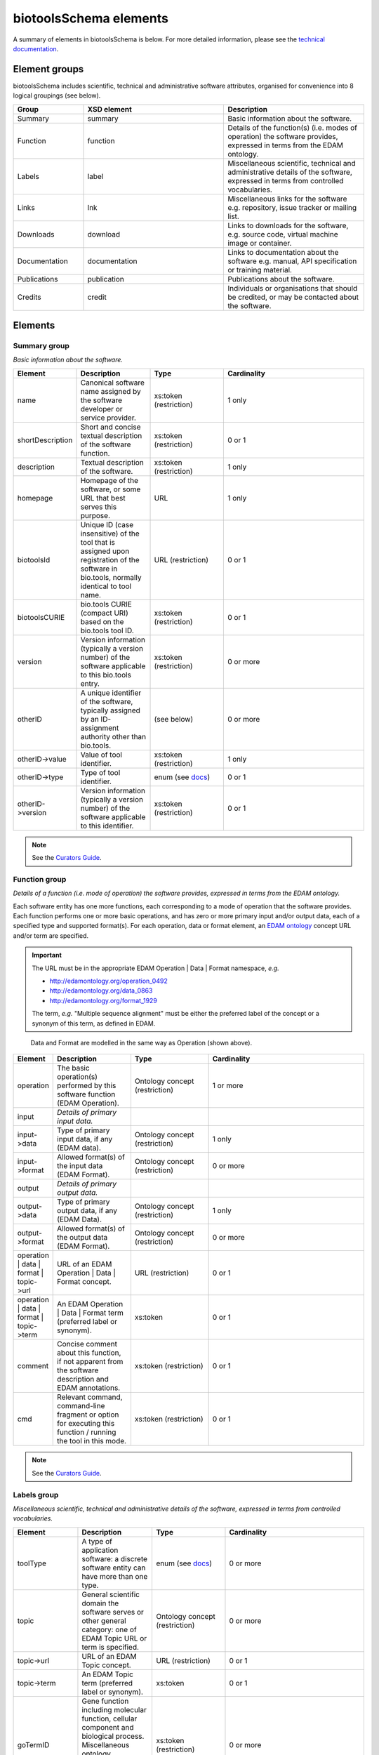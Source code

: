 biotoolsSchema elements
=======================

A summary of elements in biotoolsSchema is below.  For more detailed information, please see the `technical documentation <http://bio-tools.github.io/biotoolsSchema/>`_.


Element groups
--------------
biotoolsSchema includes scientific, technical and administrative software attributes, organised for convenience into 8 logical groupings (see below).


.. image:: images/tool.png

.. csv-table::
   :header: "Group", "XSD element", "Description"
   :widths: 25, 50, 50
	    
   "Summary", "summary", "Basic information about the software."
   "Function", "function", "Details of the function(s) (i.e. modes of operation) the software provides, expressed in terms from the EDAM ontology."
   "Labels", "label", "Miscellaneous scientific, technical and administrative details of the software, expressed in terms from controlled vocabularies."
   "Links", "lnk", "Miscellaneous links for the software e.g. repository, issue tracker or mailing list."
   "Downloads", "download", "Links to downloads for the software, e.g. source code, virtual machine image or container."
   "Documentation", "documentation", "Links to documentation about the software e.g. manual, API specification or training material."
   "Publications", "publication", "Publications about the software."
   "Credits", "credit", "Individuals or organisations that should be credited, or may be contacted about the software."


Elements
--------
  

Summary group
^^^^^^^^^^^^^
*Basic information about the software.*

.. image:: images/summary.png

.. image:: images/otherid.png
	   
.. csv-table::
   :header: "Element", "Description", "Type", "Cardinality"
   :widths: 25, 50, 50, 100
      
   "name", "Canonical software name assigned by the software developer or service provider.", "xs:token (restriction)", "1 only"
   "shortDescription", "Short and concise textual description of the software function.", "xs:token (restriction)", "0 or 1"
   "description", "Textual description of the software.", "xs:token (restriction)", "1 only"
   "homepage", "Homepage of the software, or some URL that best serves this purpose.", "URL", "1 only"
   "biotoolsId", "Unique ID (case insensitive) of the tool that is assigned upon registration of the software in bio.tools, normally identical to tool name.", "URL (restriction)", "0 or 1"
   "biotoolsCURIE ", "bio.tools CURIE (compact URI) based on the bio.tools tool ID.", "xs:token (restriction)", "0 or 1"
   "version", "Version information (typically a version number) of the software applicable to this bio.tools entry.", "xs:token (restriction)", "0 or more"
   "otherID", "A unique identifier of the software, typically assigned by an ID-assignment authority other than bio.tools.", "(see below)", "0 or more"
   "otherID->value", "Value of tool identifier.", "xs:token (restriction)", "1 only"
   "otherID->type", "Type of tool identifier.", "enum (see `docs <https://github.com/bio-tools/biotoolsSchema/tree/master/stable/docs>`__)", "0 or 1"
   "otherID->version", "Version information (typically a version number) of the software applicable to this identifier.", "xs:token (restriction)", "0 or 1"

.. note::
   See the `Curators Guide <http://biotools.readthedocs.io/en/latest/curators_guide.html#summary-group>`__.

	    
Function group
^^^^^^^^^^^^^^
*Details of a function (i.e. mode of operation) the software provides, expressed in terms from the EDAM ontology.*

Each software entity has one more functions, each corresponding to a mode of operation that the software provides.  Each function performs one or more basic operations, and has zero or more primary input and/or output data, each of a specified type and supported format(s).
For each operation, data or format element, an `EDAM ontology <https://github.com/edamontology/edamontology>`_ concept URL and/or term are specified.  

.. important::

   The URL must be in the appropriate EDAM Operation | Data | Format namespace, *e.g.*

   * http://edamontology.org/operation_0492
   * http://edamontology.org/data_0863
   * http://edamontology.org/format_1929

   The term, *e.g.* "Multiple sequence alignment" must be either the preferred label of the concept or a synonym of this term, as defined in EDAM.


.. image:: images/function.png

.. figure:: images/operation.png

   Data and Format are modelled in the same way as Operation (shown above).
  

.. csv-table::
   :header: "Element", "Description", "Type", "Cardinality"
   :widths: 25, 50, 50, 100

   "operation", "The basic operation(s) performed by this software function (EDAM Operation).", "Ontology concept (restriction)", "1 or more"
   "input", "*Details of primary input data.*", "", ""
   "input->data", "Type of primary input data, if any (EDAM data). ", "Ontology concept (restriction)", "1 only"
   "input->format", "Allowed format(s) of the input data (EDAM Format). ", "Ontology concept (restriction)", "0 or more"
   "output", "*Details of primary output data.*", "", ""
   "output->data", "Type of primary output data, if any (EDAM Data).", "Ontology concept (restriction)", "1 only"
   "output->format", "Allowed format(s) of the output data (EDAM Format).", "Ontology concept (restriction)", "0 or more"
   "operation | data | format | topic->url", "URL of an EDAM Operation | Data | Format concept.", "URL (restriction)",  "0 or 1"
   "operation | data | format | topic->term", "An EDAM Operation | Data | Format term (preferred label or synonym).", "xs:token", "0 or 1"
   "comment", "Concise comment about this function, if not apparent from the software description and EDAM annotations.", "xs:token (restriction)", "0 or 1"
   "cmd", "Relevant command, command-line fragment or option for executing this function / running the tool in this mode.", "xs:token (restriction)", "0 or 1"


.. note::
   See the `Curators Guide <http://biotools.readthedocs.io/en/latest/curators_guide.html#function-group>`__.
      
   
Labels group
^^^^^^^^^^^^
*Miscellaneous scientific, technical and administrative details of the software, expressed in terms from controlled vocabularies.*

.. image:: images/labels.png
	   
.. csv-table::
   :header: "Element", "Description", "Type", "Cardinality"
   :widths: 25, 50, 50, 100
	    
   "toolType", "A type of application software: a discrete software entity can have more than one type.", "enum (see `docs <http://biotools.readthedocs.io/en/latest/curators_guide.html#tool-type>`__)", "0 or more"
   "topic", "General scientific domain the software serves or other general category: one of EDAM Topic URL or term is specified.", "Ontology concept (restriction)", "0 or more"
   "topic->url", "URL of an EDAM Topic concept.", "URL (restriction)", "0 or 1"
   "topic->term", "An EDAM Topic term (preferred label or synonym).", "xs:token", "0 or 1"
   "goTermID", "Gene function including molecular function, cellular component and biological process.  Miscellaneous ontology annotation. The ID of Gene Ontology (GO) concept(s) are specified.", "xs:token (restriction)", "0 or more"
   "soTermID", "Features which can be located on a biological sequence. The ID of Sequence Ontology (SO) concept(s) are specified.", "xs:token (restriction)", "0 or more"
   "taxId", "NCBI taxonomy ID of taxonomic group the software (particularly database portals) caters for.", "xs:token (restriction)", "0 or more"
   "operatingSystem", "The operating system supported by a downloadable software package.", "enum (see `docs <http://biotools.readthedocs.io/en/latest/curators_guide.html#operating-system>`__)", "0 or more"
   "language", "Name of programming language the software source code was written in.", "enum (see `docs <https://github.com/bio-tools/biotoolsSchema/>`__)", "0 or more"
   "license", "Software or data usage license.", "enum (see `docs <https://github.com/bio-tools/biotoolsSchema/tree/master/stable/docs>`__)", "0 or 1"
   "collectionID", "Tag for a collection that the software has been assigned to within bio.tools.", "xs:token (restriction)", "0 or more"
   "maturity", "How mature the software product is.", "enum (see `link <http://biotools.readthedocs.io/en/latest/curators_guide.html#maturity>`__)", "0 or 1"
   "cost", "Monetary cost of acquiring the software.", "enum (see `docs <https://github.com/bio-tools/biotoolsSchema/tree/master/stable/docs>`__)", "0 or 1"
   "accessibility", "Whether the software is freely available for use.", "enum (see `docs <http://biotools.readthedocs.io/en/latest/curators_guide.html#accessibility>`__)", "0 or more"

.. note::
   See the `Curators Guide <http://biotools.readthedocs.io/en/latest/curators_guide.html#labels-group>`__.

Relation group
^^^^^^^^^^^^^^
*Details of a relationship this software shares with other software registered in bio.tools.*

See the `GitHub docs <https://github.com/bio-tools/biotoolsSchema/tree/master/stable/docs>`__.

API spec group
^^^^^^^^^^^^^^
*Details of the API to a service including service endpoints.*

See the `GitHub docs <https://github.com/bio-tools/biotoolsSchema/tree/master/stable/docs>`__.

Links group
^^^^^^^^^^^
*Miscellaneous links for the software e.g. repository, issue tracker or mailing list.*

.. image:: images/link.png

.. csv-table::
   :header: "Element", "Description", "Type", "Cardinality"
   :widths: 25, 50, 50, 100
	    
   "url", "A link of some relevance to the software (URL).", "URL", "1 only"
   "type", "The type of data, information or system that is obtained when the link is resolved.", "enum (see `docs <http://biotools.readthedocs.io/en/latest/curators_guide.html#id60>`__)", "1 only"
   "comment", "Comment about the link.", "xs:token (restriction)", "0 or more"
   "isAvailable", "Used (with value of 'Not available') when a link of a certain type is known not to be available.", "enum ('Not available')", "0 or 1"

   
.. note::
   See the `Curators Guide <http://biotools.readthedocs.io/en/latest/curators_guide.html#links-group>`__.
   

Download group
^^^^^^^^^^^^^^
*Links to downloads for the software, e.g. source code, virtual machine image or container.*

.. image:: images/download.png

.. csv-table::
   :header: "Element", "Description", "Type", "Cardinality"
   :widths: 25, 50, 50, 100

   "url", "Link to download (or repo providing a download) for the software.", "URL", "1 only"
   "type", "Type of download that is linked to.", "enum (see `docs <http://biotools.readthedocs.io/en/latest/curators_guide.html#download-type>`__)", "1 only"
   "comment", "Comment about the download.", "xs:token (restriction)", "0 or 1"
   "diskFormat", "Virtual machine image disk format.", "enum (see `docs <https://github.com/bio-tools/biotoolsSchema/tree/master/stable/docs>`__)", "0 or 1"
   "containerFormat", "Virtual machine container format.", "enum (see `docs <https://github.com/bio-tools/biotoolsSchema/tree/master/stable/docs>`__)", "0 or 1"
   "cmd", "A useful command pertinent to the download, e.g. for getting or installing a tool.", "xs:token (restriction)", "0 or 1"
   "version", "Version information (typically a version number) of the software applicable to this download.", "xs:token (restriction)", "0 or 1"
   "isAvailable", "Used (with value of 'Not available') when a download of a certain type is known not to be available.", "enum ('Not available')", "0 or 1"

.. note::
   See the `Curators Guide <http://biotools.readthedocs.io/en/latest/curators_guide.html#download-group>`__.

Documentation group
^^^^^^^^^^^^^^^^^^^
*Links to documentation about the software e.g. manual, API specification or training material.*

.. image:: images/documentation.png
	   
.. csv-table::
   :header: "Element", "Description", "Type", "Cardinality"
   :widths: 25, 50, 50, 100
	    
   "url", "Link to documentation on the web for the tool.", "URL", "1 only"
   "type", "Type of documentation that is linked to.", "enum (see `docs <http://biotools.readthedocs.io/en/latest/curators_guide.html#id60>`__)", "1 only"
   "comment", "Comment about the documentation.", "xs:token (restriction)", "0 or more"
   "isAvailable", "Used (with value of 'Not available') when documentation of a certain type is known not to be available.", "enum ('Not available')", "0 or 1"

.. note::
   See the `Curators Guide <http://biotools.readthedocs.io/en/latest/curators_guide.html#documentation-group>`__.
   
Publications group
^^^^^^^^^^^^^^^^^^
*Publications about the software*

.. image:: images/publication.png
	   
.. csv-table::
   :header: "Element", "Description", "Type", "Cardinality"
   :widths: 25, 50, 50, 100
	    
   "pmcid", "PubMed Central Identifier of a publication about the software.", "xs:token (restriction)", "1 only"
   "pmid", "PubMed Identifier.", "xs:token (restriction)", "1 only"
   "doi", "Digital Object Identifier.", "xs:token (restriction)", "1 only"
   "type", "Type of publication.", "enum (see `docs <http://biotools.readthedocs.io/en/latest/curators_guide.html#publication-type>`__)", "0 or 1"
   "version", "Version information (typically a version number) of the software applicable to this publication.", "xs:token (restriction)", "0 or 1"
   "isAvailable", "Used (with value of 'Not available') when a publication is known not to be available.", "enum ('Not available')", "0 or 1"

.. note::
   See the `Curators Guide <http://biotools.readthedocs.io/en/latest/curators_guide.html#publications-group>`__.
   
Credits group
^^^^^^^^^^^^^
*Individuals or organisations that should be credited, or may be contacted about the software.*

.. image:: images/credit.png
	   
.. csv-table::
   :header: "Element", "Description", "Type", "Cardinality"
   :widths: 25, 50, 50, 100
	    
   "name", "Name of the entity that is credited.", "xs:token (restriction)", "1 only"
   "orcidId", "Unique identifier (ORCID iD) of a person that is credited.", "xs:token (restriction)", "0 or 1"
   "gridId", "Unique identifier (GRID ID) of an organisation that is credited.", "xs:token (restriction)", "0 or 1"
   "email", "Email address.", "email address", "0 or 1"
   "url", "URL, e.g. homepage of an institute.", "URL", "0 or 1"
   "tel", "Telephone number.", "xs:token (restriction)", "0 or 1"
   "typeEntity", "Type of entity that is credited.", "enum (see `docs <http://biotools.readthedocs.io/en/latest/curators_guide.html#entity-type>`__)", "0 or 1"
   "typeRole", "Role performed by entity that is credited.", "enum (see `docs <http://biotools.readthedocs.io/en/latest/curators_guide.html#role>`__)", "0 or more"
   "comment", "A comment about the credit.", "xs:token (restriction)", "0 or 1"

.. note::
   See the `Curators Guide <http://biotools.readthedocs.io/en/latest/curators_guide.html#credits-group>`__.
   
ELIXIR information
^^^^^^^^^^^^^^^^^^
*Information for ELIXIR internal purposes, maintained by ELIXIR Hub.*

See the `GitHub docs <https://github.com/bio-tools/biotoolsSchema/tree/master/stable/docs>`__.



